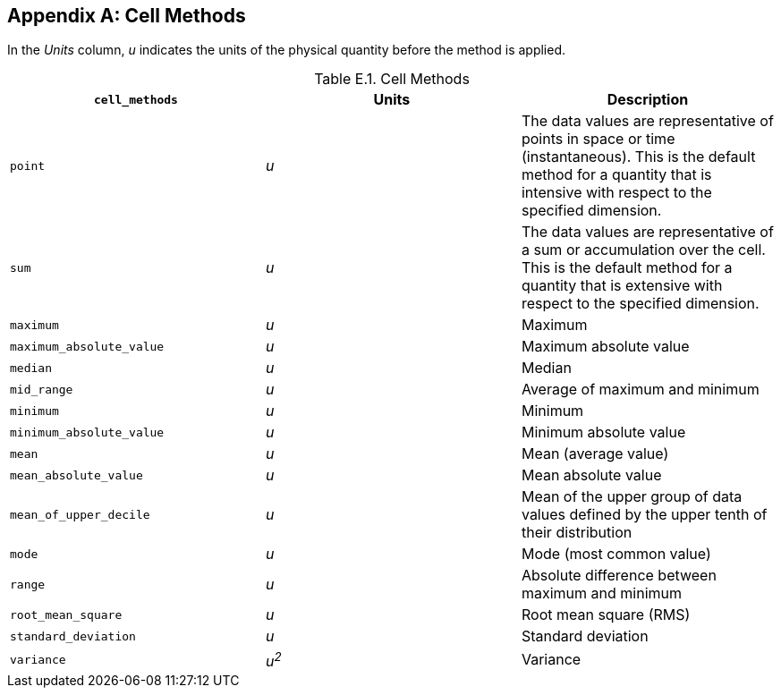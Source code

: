 
[[appendix-cell-methods, Appendix E, Cell Methods]]

[appendix]
== Cell Methods

In the __Units__ column, __u__ indicates the units of the physical quantity before the method is applied.

[[table-cell-methods]]
.Cell Methods
[options="header",cols="3",caption="Table E.1. "]
|===============
| **`cell_methods`** | Units | Description

| `point` | __u__
| The data values are representative of points in space or time
(instantaneous). This is the default method for a quantity that is
intensive with respect to the specified dimension.

| `sum` | __u__
| The data values are representative of a sum or accumulation over the
cell. This is the default method for a quantity that is extensive with
respect to the specified dimension.


| `maximum` | __u__ | Maximum

| `maximum_absolute_value` | __u__ | Maximum absolute value

| `median` | __u__ | Median

| `mid_range` | __u__ | Average of maximum and minimum

| `minimum` | __u__ | Minimum

| `minimum_absolute_value` | __u__ | Minimum absolute value

| `mean` | __u__ | Mean (average value)

| `mean_absolute_value` | __u__ | Mean absolute value

| `mean_of_upper_decile` | __u__ | Mean of the upper group of data values defined by the upper tenth of their distribution 

| `mode` | __u__ | Mode (most common value)

| `range` | __u__ | Absolute difference between maximum and minimum

| `root_mean_square` | __u__ | Root mean square (RMS)

| `standard_deviation` | __u__ | Standard deviation

| `variance` | __u^2^__ | Variance
|===============

 

